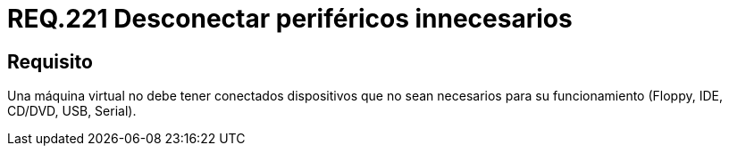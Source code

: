 :slug: rules/221/
:category: rules
:description: En el presente documento se detallan los requerimientos de seguridad relacionados a la gestión adecuada en cuanto a la configuración de una máquina virtual. En este caso, se recomienda que dicha máquina no tenga conectados periféricos que no se vayan a utilizar.
:keywords: Máquina Virtual, Dispositivos, Periféricos, USB, CD/DVD, IDE.
:rules: yes

= REQ.221 Desconectar periféricos innecesarios

== Requisito

Una máquina virtual no debe tener conectados dispositivos
que no sean necesarios para su funcionamiento
(+Floppy+, +IDE+, +CD/DVD+, +USB+, +Serial+).
